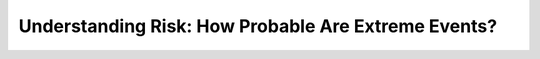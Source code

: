 Understanding Risk: How Probable Are Extreme Events?
####################################################
